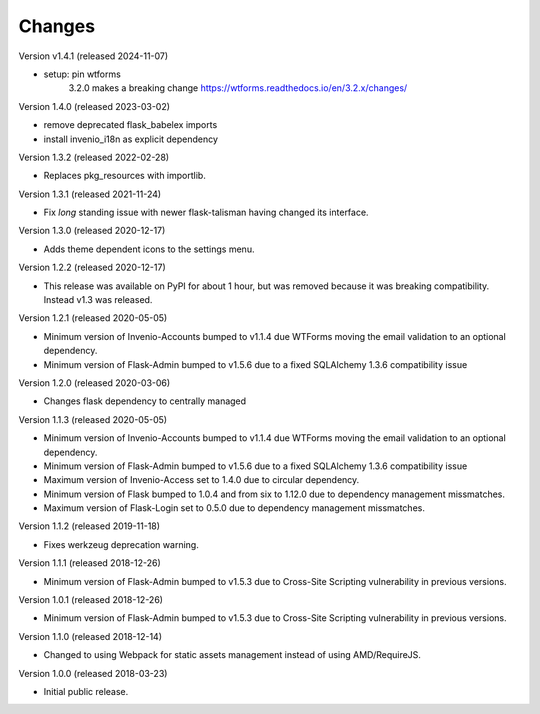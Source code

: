 ..
    This file is part of Invenio.
    Copyright (C) 2015-2018 CERN.

    Invenio is free software; you can redistribute it and/or modify it
    under the terms of the MIT License; see LICENSE file for more details.

Changes
=======

Version v1.4.1 (released 2024-11-07)

- setup: pin wtforms
    3.2.0 makes a breaking change https://wtforms.readthedocs.io/en/3.2.x/changes/

Version 1.4.0 (released 2023-03-02)

- remove deprecated flask_babelex imports
- install invenio_i18n as explicit dependency

Version 1.3.2 (released 2022-02-28)

- Replaces pkg_resources with importlib.

Version 1.3.1 (released 2021-11-24)

- Fix *long* standing issue with newer flask-talisman having changed its interface.

Version 1.3.0 (released 2020-12-17)

- Adds theme dependent icons to the settings menu.

Version 1.2.2 (released 2020-12-17)

- This release was available on PyPI for about 1 hour, but was removed because
  it was breaking compatibility. Instead v1.3 was released.

Version 1.2.1 (released 2020-05-05)

- Minimum version of Invenio-Accounts bumped to v1.1.4 due WTForms moving the
  email validation to an optional dependency.
- Minimum version of Flask-Admin bumped to v1.5.6 due to a fixed SQLAlchemy
  1.3.6 compatibility issue

Version 1.2.0 (released 2020-03-06)

- Changes flask dependency to centrally managed

Version 1.1.3 (released 2020-05-05)

- Minimum version of Invenio-Accounts bumped to v1.1.4 due WTForms moving the
  email validation to an optional dependency.
- Minimum version of Flask-Admin bumped to v1.5.6 due to a fixed SQLAlchemy
  1.3.6 compatibility issue
- Maximum version of Invenio-Access set to 1.4.0 due to circular dependency.
- Minimum version of Flask bumped to 1.0.4 and from six to 1.12.0 due to
  dependency management missmatches.
- Maximum version of Flask-Login set to 0.5.0 due to dependency management
  missmatches.


Version 1.1.2 (released 2019-11-18)

- Fixes werkzeug deprecation warning.

Version 1.1.1 (released 2018-12-26)

- Minimum version of Flask-Admin bumped to v1.5.3 due to Cross-Site Scripting
  vulnerability in previous versions.

Version 1.0.1 (released 2018-12-26)

- Minimum version of Flask-Admin bumped to v1.5.3 due to Cross-Site Scripting
  vulnerability in previous versions.

Version 1.1.0 (released 2018-12-14)

- Changed to using Webpack for static assets management instead of using
  AMD/RequireJS.

Version 1.0.0 (released 2018-03-23)

- Initial public release.
